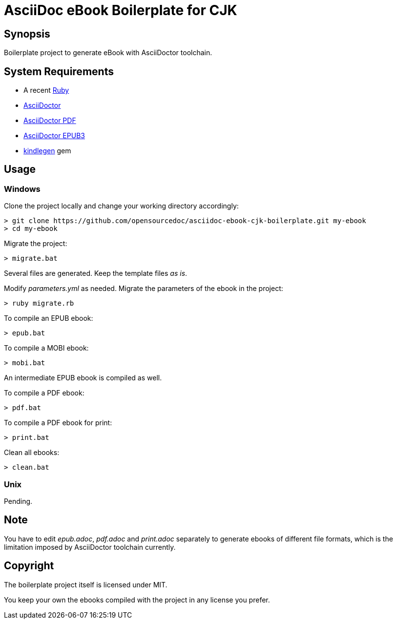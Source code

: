 = AsciiDoc eBook Boilerplate for CJK

== Synopsis

Boilerplate project to generate eBook with AsciiDoctor toolchain.

== System Requirements

* A recent link:https://www.ruby-lang.org/[Ruby]
* link:https://asciidoctor.org/[AsciiDoctor]
* link:https://github.com/asciidoctor/asciidoctor-pdf[AsciiDoctor PDF]
* link:https://github.com/asciidoctor/asciidoctor-epub3[AsciiDoctor EPUB3]
* link:https://github.com/tdtds/kindlegen[kindlegen] gem

== Usage

=== Windows

Clone the project locally and change your working directory accordingly:

[,shell]
----
> git clone https://github.com/opensourcedoc/asciidoc-ebook-cjk-boilerplate.git my-ebook
> cd my-ebook
----

Migrate the project:

[,shell]
----
> migrate.bat
----

Several files are generated. Keep the template files _as is_.

Modify _parameters.yml_ as needed. Migrate the parameters of the ebook in the project:

[,shell]
----
> ruby migrate.rb
----

To compile an EPUB ebook:

[,shell]
----
> epub.bat
----

To compile a MOBI ebook:

[,shell]
----
> mobi.bat
----

An intermediate EPUB ebook is compiled as well.

To compile a PDF ebook:

[,shell]
----
> pdf.bat
----

To compile a PDF ebook for print:

[,shell]
----
> print.bat
----

Clean all ebooks:

[,shell]
----
> clean.bat
----

=== Unix

Pending.

== Note

You have to edit _epub.adoc_, _pdf.adoc_ and _print.adoc_ separately to generate ebooks of different file formats, which is the limitation imposed by AsciiDoctor toolchain currently.

== Copyright

The boilerplate project itself is licensed under MIT.

You keep your own the ebooks compiled with the project in any license you prefer.
